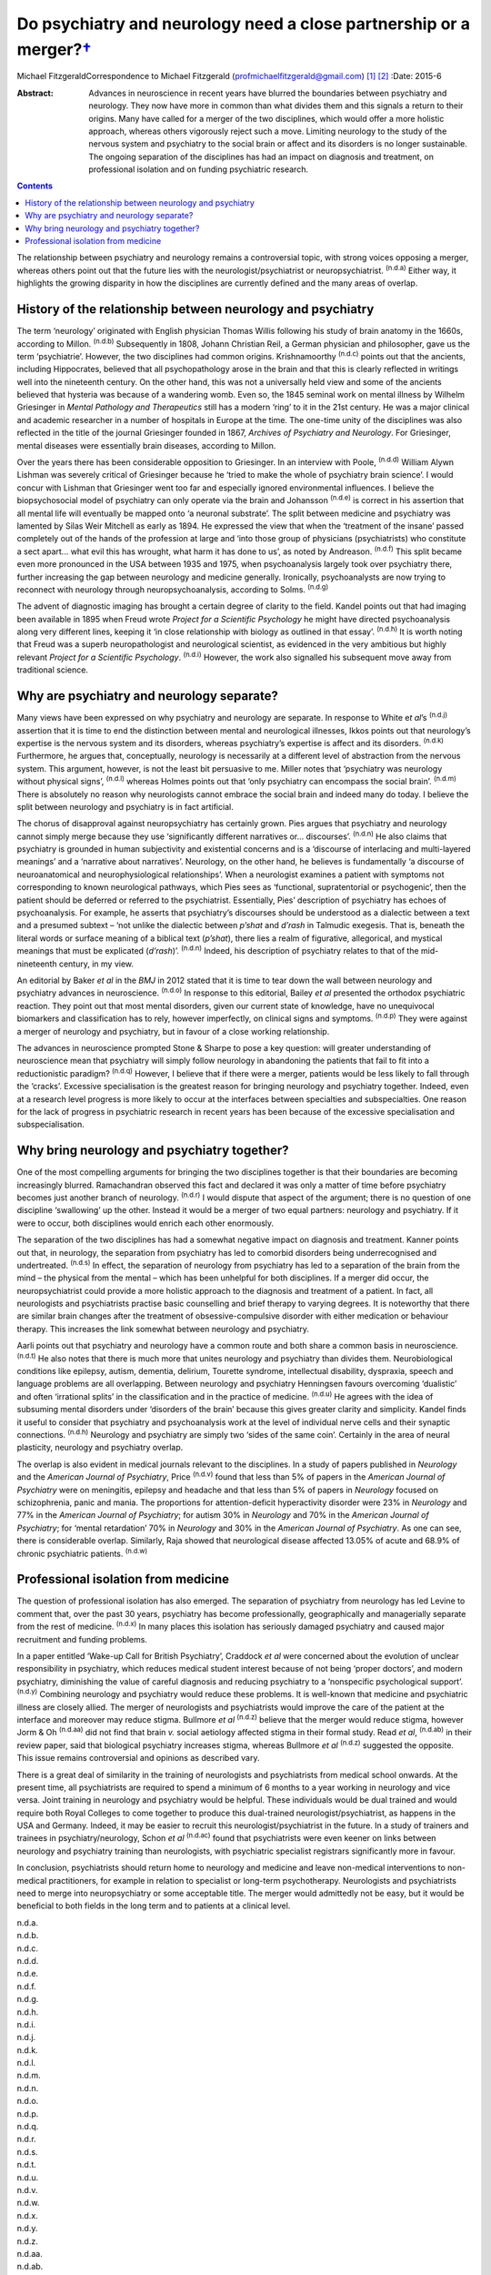 ===============================================================================
Do psychiatry and neurology need a close partnership or a merger?\ `† <#fn1>`__
===============================================================================

Michael FitzgeraldCorrespondence to Michael Fitzgerald
(profmichaelfitzgerald@gmail.com)  [1]_  [2]_
:Date: 2015-6

:Abstract:
   Advances in neuroscience in recent years have blurred the boundaries
   between psychiatry and neurology. They now have more in common than
   what divides them and this signals a return to their origins. Many
   have called for a merger of the two disciplines, which would offer a
   more holistic approach, whereas others vigorously reject such a move.
   Limiting neurology to the study of the nervous system and psychiatry
   to the social brain or affect and its disorders is no longer
   sustainable. The ongoing separation of the disciplines has had an
   impact on diagnosis and treatment, on professional isolation and on
   funding psychiatric research.


.. contents::
   :depth: 3
..

The relationship between psychiatry and neurology remains a
controversial topic, with strong voices opposing a merger, whereas
others point out that the future lies with the neurologist/psychiatrist
or neuropsychiatrist. :sup:`(n.d.a)` Either way, it highlights the
growing disparity in how the disciplines are currently defined and the
many areas of overlap.

.. _S1:

History of the relationship between neurology and psychiatry
============================================================

The term ‘neurology’ originated with English physician Thomas Willis
following his study of brain anatomy in the 1660s, according to Millon.
:sup:`(n.d.b)` Subsequently in 1808, Johann Christian Reil, a German
physician and philosopher, gave us the term ‘psychiatrie’. However, the
two disciplines had common origins. Krishnamoorthy :sup:`(n.d.c)` points
out that the ancients, including Hippocrates, believed that all
psychopathology arose in the brain and that this is clearly reflected in
writings well into the nineteenth century. On the other hand, this was
not a universally held view and some of the ancients believed that
hysteria was because of a wandering womb. Even so, the 1845 seminal work
on mental illness by Wilhelm Griesinger in *Mental Pathology and
Therapeutics* still has a modern ‘ring’ to it in the 21st century. He
was a major clinical and academic researcher in a number of hospitals in
Europe at the time. The one-time unity of the disciplines was also
reflected in the title of the journal Griesinger founded in 1867,
*Archives of Psychiatry and Neurology*. For Griesinger, mental diseases
were essentially brain diseases, according to Millon.

Over the years there has been considerable opposition to Griesinger. In
an interview with Poole, :sup:`(n.d.d)` William Alywn Lishman was
severely critical of Griesinger because he ‘tried to make the whole of
psychiatry brain science’. I would concur with Lishman that Griesinger
went too far and especially ignored environmental influences. I believe
the biopsychosocial model of psychiatry can only operate via the brain
and Johansson :sup:`(n.d.e)` is correct in his assertion that all mental
life will eventually be mapped onto ‘a neuronal substrate’. The split
between medicine and psychiatry was lamented by Silas Weir Mitchell as
early as 1894. He expressed the view that when the ‘treatment of the
insane’ passed completely out of the hands of the profession at large
and ‘into those group of physicians (psychiatrists) who constitute a
sect apart... what evil this has wrought, what harm it has done to us’,
as noted by Andreason. :sup:`(n.d.f)` This split became even more
pronounced in the USA between 1935 and 1975, when psychoanalysis largely
took over psychiatry there, further increasing the gap between neurology
and medicine generally. Ironically, psychoanalysts are now trying to
reconnect with neurology through neuropsychoanalysis, according to
Solms. :sup:`(n.d.g)`

The advent of diagnostic imaging has brought a certain degree of clarity
to the field. Kandel points out that had imaging been available in 1895
when Freud wrote *Project for a Scientific Psychology* he might have
directed psychoanalysis along very different lines, keeping it ‘in close
relationship with biology as outlined in that essay’. :sup:`(n.d.h)` It
is worth noting that Freud was a superb neuropathologist and
neurological scientist, as evidenced in the very ambitious but highly
relevant *Project for a Scientific Psychology*. :sup:`(n.d.i)` However,
the work also signalled his subsequent move away from traditional
science.

.. _S2:

Why are psychiatry and neurology separate?
==========================================

Many views have been expressed on why psychiatry and neurology are
separate. In response to White e\ *t al*\ ’s :sup:`(n.d.j)` assertion
that it is time to end the distinction between mental and neurological
illnesses, Ikkos points out that neurology’s expertise is the nervous
system and its disorders, whereas psychiatry’s expertise is affect and
its disorders. :sup:`(n.d.k)` Furthermore, he argues that, conceptually,
neurology is necessarily at a different level of abstraction from the
nervous system. This argument, however, is not the least bit persuasive
to me. Miller notes that ‘psychiatry was neurology without physical
signs’, :sup:`(n.d.l)` whereas Holmes points out that ‘only psychiatry
can encompass the social brain’. :sup:`(n.d.m)` There is absolutely no
reason why neurologists cannot embrace the social brain and indeed many
do today. I believe the split between neurology and psychiatry is in
fact artificial.

The chorus of disapproval against neuropsychiatry has certainly grown.
Pies argues that psychiatry and neurology cannot simply merge because
they use ‘significantly different narratives or... discourses’.
:sup:`(n.d.n)` He also claims that psychiatry is grounded in human
subjectivity and existential concerns and is a ‘discourse of interlacing
and multi-layered meanings’ and a ‘narrative about narratives’.
Neurology, on the other hand, he believes is fundamentally ‘a discourse
of neuroanatomical and neurophysiological relationships’. When a
neurologist examines a patient with symptoms not corresponding to known
neurological pathways, which Pies sees as ‘functional, supratentorial or
psychogenic’, then the patient should be deferred or referred to the
psychiatrist. Essentially, Pies’ description of psychiatry has echoes of
psychoanalysis. For example, he asserts that psychiatry’s discourses
should be understood as a dialectic between a text and a presumed
subtext – ‘not unlike the dialectic between *p’shat* and *d’rash* in
Talmudic exegesis. That is, beneath the literal words or surface meaning
of a biblical text (*p’shat*), there lies a realm of figurative,
allegorical, and mystical meanings that must be explicated (*d’rash*)’.
:sup:`(n.d.n)` Indeed, his description of psychiatry relates to that of
the mid-nineteenth century, in my view.

An editorial by Baker *et al* in the *BMJ* in 2012 stated that it is
time to tear down the wall between neurology and psychiatry advances in
neuroscience. :sup:`(n.d.o)` In response to this editorial, Bailey *et
al* presented the orthodox psychiatric reaction. They point out that
most mental disorders, given our current state of knowledge, have no
unequivocal biomarkers and classification has to rely, however
imperfectly, on clinical signs and symptoms. :sup:`(n.d.p)` They were
against a merger of neurology and psychiatry, but in favour of a close
working relationship.

The advances in neuroscience prompted Stone & Sharpe to pose a key
question: will greater understanding of neuroscience mean that
psychiatry will simply follow neurology in abandoning the patients that
fail to fit into a reductionistic paradigm? :sup:`(n.d.q)` However, I
believe that if there were a merger, patients would be less likely to
fall through the ‘cracks’. Excessive specialisation is the greatest
reason for bringing neurology and psychiatry together. Indeed, even at a
research level progress is more likely to occur at the interfaces
between specialties and subspecialties. One reason for the lack of
progress in psychiatric research in recent years has been because of the
excessive specialisation and subspecialisation.

.. _S3:

Why bring neurology and psychiatry together?
============================================

One of the most compelling arguments for bringing the two disciplines
together is that their boundaries are becoming increasingly blurred.
Ramachandran observed this fact and declared it was only a matter of
time before psychiatry becomes just another branch of neurology.
:sup:`(n.d.r)` I would dispute that aspect of the argument; there is no
question of one discipline ‘swallowing’ up the other. Instead it would
be a merger of two equal partners: neurology and psychiatry. If it were
to occur, both disciplines would enrich each other enormously.

The separation of the two disciplines has had a somewhat negative impact
on diagnosis and treatment. Kanner points out that, in neurology, the
separation from psychiatry has led to comorbid disorders being
underrecognised and undertreated. :sup:`(n.d.s)` In effect, the
separation of neurology from psychiatry has led to a separation of the
brain from the mind – the physical from the mental – which has been
unhelpful for both disciplines. If a merger did occur, the
neuropsychiatrist could provide a more holistic approach to the
diagnosis and treatment of a patient. In fact, all neurologists and
psychiatrists practise basic counselling and brief therapy to varying
degrees. It is noteworthy that there are similar brain changes after the
treatment of obsessive-compulsive disorder with either medication or
behaviour therapy. This increases the link somewhat between neurology
and psychiatry.

Aarli points out that psychiatry and neurology have a common route and
both share a common basis in neuroscience. :sup:`(n.d.t)` He also notes
that there is much more that unites neurology and psychiatry than
divides them. Neurobiological conditions like epilepsy, autism,
dementia, delirium, Tourette syndrome, intellectual disability,
dyspraxia, speech and language problems are all overlapping. Between
neurology and psychiatry Henningsen favours overcoming ‘dualistic’ and
often ‘irrational splits’ in the classification and in the practice of
medicine. :sup:`(n.d.u)` He agrees with the idea of subsuming mental
disorders under ‘disorders of the brain’ because this gives greater
clarity and simplicity. Kandel finds it useful to consider that
psychiatry and psychoanalysis work at the level of individual nerve
cells and their synaptic connections. :sup:`(n.d.h)` Neurology and
psychiatry are simply two ‘sides of the same coin’. Certainly in the
area of neural plasticity, neurology and psychiatry overlap.

The overlap is also evident in medical journals relevant to the
disciplines. In a study of papers published in *Neurology* and the
*American Journal of Psychiatry*, Price :sup:`(n.d.v)` found that less
than 5% of papers in the *American Journal of Psychiatry* were on
meningitis, epilepsy and headache and that less than 5% of papers in
*Neurology* focused on schizophrenia, panic and mania. The proportions
for attention-deficit hyperactivity disorder were 23% in *Neurology* and
77% in the *American Journal of Psychiatry*; for autism 30% in
*Neurology* and 70% in the *American Journal of Psychiatry*; for ‘mental
retardation’ 70% in *Neurology* and 30% in the *American Journal of
Psychiatry*. As one can see, there is considerable overlap. Similarly,
Raja showed that neurological disease affected 13.05% of acute and 68.9%
of chronic psychiatric patients. :sup:`(n.d.w)`

.. _S4:

Professional isolation from medicine
====================================

The question of professional isolation has also emerged. The separation
of psychiatry from neurology has led Levine to comment that, over the
past 30 years, psychiatry has become professionally, geographically and
managerially separate from the rest of medicine. :sup:`(n.d.x)` In many
places this isolation has seriously damaged psychiatry and caused major
recruitment and funding problems.

In a paper entitled ‘Wake-up Call for British Psychiatry’, Craddock *et
al* were concerned about the evolution of unclear responsibility in
psychiatry, which reduces medical student interest because of not being
‘proper doctors’, and modern psychiatry, diminishing the value of
careful diagnosis and reducing psychiatry to a ‘nonspecific
psychological support’. :sup:`(n.d.y)` Combining neurology and
psychiatry would reduce these problems. It is well-known that medicine
and psychiatric illness are closely allied. The merger of neurologists
and psychiatrists would improve the care of the patient at the interface
and moreover may reduce stigma. Bullmore *et al* :sup:`(n.d.z)` believe
that the merger would reduce stigma, however Jorm & Oh :sup:`(n.d.aa)`
did not find that brain *v.* social aetiology affected stigma in their
formal study. Read *et al*, :sup:`(n.d.ab)` in their review paper, said
that biological psychiatry increases stigma, whereas Bullmore *et al*
:sup:`(n.d.z)` suggested the opposite. This issue remains controversial
and opinions as described vary.

There is a great deal of similarity in the training of neurologists and
psychiatrists from medical school onwards. At the present time, all
psychiatrists are required to spend a minimum of 6 months to a year
working in neurology and vice versa. Joint training in neurology and
psychiatry would be helpful. These individuals would be dual trained and
would require both Royal Colleges to come together to produce this
dual-trained neurologist/psychiatrist, as happens in the USA and
Germany. Indeed, it may be easier to recruit this
neurologist/psychiatrist in the future. In a study of trainers and
trainees in psychiatry/neurology, Schon *et al* :sup:`(n.d.ac)` found
that psychiatrists were even keener on links between neurology and
psychiatry training than neurologists, with psychiatric specialist
registrars significantly more in favour.

In conclusion, psychiatrists should return home to neurology and
medicine and leave non-medical interventions to non-medical
practitioners, for example in relation to specialist or long-term
psychotherapy. Neurologists and psychiatrists need to merge into
neuropsychiatry or some acceptable title. The merger would admittedly
not be easy, but it would be beneficial to both fields in the long term
and to patients at a clinical level.

.. container:: references csl-bib-body hanging-indent
   :name: refs

   .. container:: csl-entry
      :name: ref-R1

      n.d.a.

   .. container:: csl-entry
      :name: ref-R2

      n.d.b.

   .. container:: csl-entry
      :name: ref-R3

      n.d.c.

   .. container:: csl-entry
      :name: ref-R4

      n.d.d.

   .. container:: csl-entry
      :name: ref-R5

      n.d.e.

   .. container:: csl-entry
      :name: ref-R6

      n.d.f.

   .. container:: csl-entry
      :name: ref-R7

      n.d.g.

   .. container:: csl-entry
      :name: ref-R8

      n.d.h.

   .. container:: csl-entry
      :name: ref-R9

      n.d.i.

   .. container:: csl-entry
      :name: ref-R10

      n.d.j.

   .. container:: csl-entry
      :name: ref-R11

      n.d.k.

   .. container:: csl-entry
      :name: ref-R12

      n.d.l.

   .. container:: csl-entry
      :name: ref-R13

      n.d.m.

   .. container:: csl-entry
      :name: ref-R14

      n.d.n.

   .. container:: csl-entry
      :name: ref-R15

      n.d.o.

   .. container:: csl-entry
      :name: ref-R16

      n.d.p.

   .. container:: csl-entry
      :name: ref-R17

      n.d.q.

   .. container:: csl-entry
      :name: ref-R18

      n.d.r.

   .. container:: csl-entry
      :name: ref-R19

      n.d.s.

   .. container:: csl-entry
      :name: ref-R20

      n.d.t.

   .. container:: csl-entry
      :name: ref-R21

      n.d.u.

   .. container:: csl-entry
      :name: ref-R22

      n.d.v.

   .. container:: csl-entry
      :name: ref-R23

      n.d.w.

   .. container:: csl-entry
      :name: ref-R24

      n.d.x.

   .. container:: csl-entry
      :name: ref-R25

      n.d.y.

   .. container:: csl-entry
      :name: ref-R26

      n.d.z.

   .. container:: csl-entry
      :name: ref-R27

      n.d.aa.

   .. container:: csl-entry
      :name: ref-R28

      n.d.ab.

   .. container:: csl-entry
      :name: ref-R29

      n.d.ac.

.. [1]
   **Michael Fitzgerald** was Henry Marsh Professor Of Child And
   Adolescent Psychiatry at Trinity College, Dublin.

.. [2]
   See pp. 134–5, this issue.

